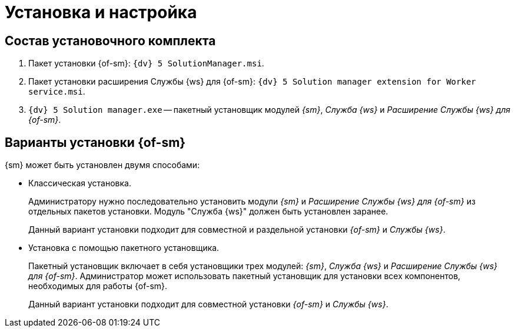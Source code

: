 = Установка и настройка

== Состав установочного комплекта

. Пакет установки {of-sm}: `{dv} 5 SolutionManager.msi`.
. Пакет установки расширения Службы {ws} для {of-sm}: `{dv} 5 Solution manager extension for Worker service.msi`.
. `{dv} 5 Solution manager.exe` -- пакетный установщик модулей _{sm}_, _Служба {ws}_ и _Расширение Службы {ws} для {of-sm}_.

[#options]
== Варианты установки {of-sm}

.{sm} может быть установлен двумя способами:
* Классическая установка.
+
Администратору нужно последовательно установить модули _{sm}_ и _Расширение Службы {ws} для {of-sm}_ из отдельных пакетов установки. Модуль "Служба {ws}" должен быть установлен заранее.
+
Данный вариант установки подходит для совместной и раздельной установки _{of-sm}_ и _Службы {ws}_.
+
* Установка с помощью пакетного установщика.
+
Пакетный установщик включает в себя установщики трех модулей: _{sm}_, _Служба {ws}_ и _Расширение Службы {ws} для {of-sm}_. Администратор может использовать пакетный установщик для установки всех компонентов, необходимых для работы {of-sm}.
+
Данный вариант установки подходит для совместной установки _{of-sm}_ и _Службы {ws}_.


